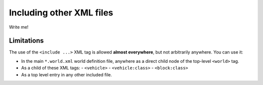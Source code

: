.. _world-includes:

Including other XML files
--------------------------------------------

Write me!







Limitations
=============

The use of the ``<include ...>`` XML tag is allowed **almost everywhere**, but not arbitrarily anywhere.
You can use it:

- In the main ``*.world.xml`` world definition file, anywhere as a direct child node of the top-level ``<world>`` tag.
- As a child of these XML tags:
  - ``<vehicle>``
  - ``<vehicle:class>``
  - ``<block:class>``
- As a top level entry in any other included file.

